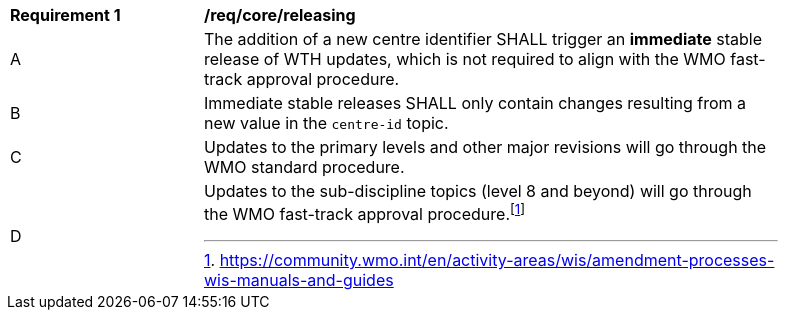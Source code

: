 [[req_core_releasing]]
[width="90%",cols="2,6a"]
|===
^|*Requirement {counter:req-id}* |*/req/core/releasing*
^|A |The addition of a new centre identifier SHALL trigger an **immediate** stable release of WTH updates, which is not required to align with the WMO fast-track approval procedure.
^|B |Immediate stable releases SHALL only contain changes resulting from a new value in the ``centre-id`` topic.
^|C |Updates to the primary levels and other major revisions will go through the WMO standard procedure.
^|D |Updates to the sub-discipline topics (level 8 and beyond) will go through the WMO fast-track approval procedure.footnote:[https://community.wmo.int/en/activity-areas/wis/amendment-processes-wis-manuals-and-guides]
|===
//req3